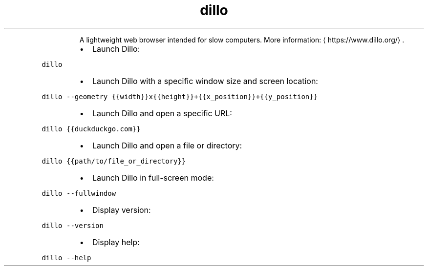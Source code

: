 .TH dillo
.PP
.RS
A lightweight web browser intended for slow computers.
More information: \[la]https://www.dillo.org/\[ra]\&.
.RE
.RS
.IP \(bu 2
Launch Dillo:
.RE
.PP
\fB\fCdillo\fR
.RS
.IP \(bu 2
Launch Dillo with a specific window size and screen location:
.RE
.PP
\fB\fCdillo \-\-geometry {{width}}x{{height}}+{{x_position}}+{{y_position}}\fR
.RS
.IP \(bu 2
Launch Dillo and open a specific URL:
.RE
.PP
\fB\fCdillo {{duckduckgo.com}}\fR
.RS
.IP \(bu 2
Launch Dillo and open a file or directory:
.RE
.PP
\fB\fCdillo {{path/to/file_or_directory}}\fR
.RS
.IP \(bu 2
Launch Dillo in full\-screen mode:
.RE
.PP
\fB\fCdillo \-\-fullwindow\fR
.RS
.IP \(bu 2
Display version:
.RE
.PP
\fB\fCdillo \-\-version\fR
.RS
.IP \(bu 2
Display help:
.RE
.PP
\fB\fCdillo \-\-help\fR
